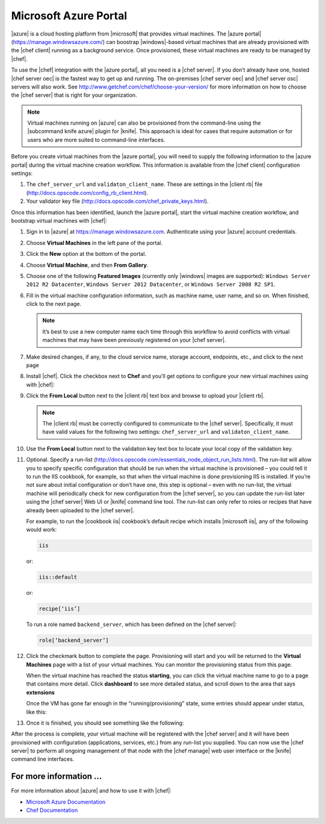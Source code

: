 =====================================================
Microsoft Azure Portal
=====================================================

|azure| is a cloud hosting platform from |microsoft| that provides virtual machines. The |azure portal| (https://manage.windowsazure.com/) can boostrap |windows|-based virtual machines that are already provisioned with the |chef client| running as a background service. Once provisioned, these virtual machines are ready to be managed by |chef|.

To use the |chef| integration with the |azure portal|, all you need is a |chef server|. If you don’t already have one, hosted |chef server oec| is the fastest way to get up and running. The on-premises |chef server oec| and |chef server osc| servers will also work. See http://www.getchef.com/chef/choose-your-version/ for more information on how to choose the |chef server| that is right for your organization.

.. note:: Virtual machines running on |azure| can also be provisioned from the command-line using the |subcommand knife azure| plugin for |knife|. This approach is ideal for cases that require automation or for users who are more suited to command-line interfaces.

Before you create virtual machines from the |azure portal|, you will need to supply the following information to the |azure portal| during the virtual machine creation workflow. This information is available from the |chef client| configuration settings:

#. The ``chef_server_url`` and ``validaton_client_name``. These are settings in the |client rb| file (http://docs.opscode.com/config_rb_client.html).

#. Your validator key file (http://docs.opscode.com/chef_private_keys.html).

Once this information has been identified, launch the |azure portal|, start the virtual machine creation workflow, and bootstrap virtual machines with |chef|:

#. Sign in to |azure| at https://manage.windowsazure.com. Authenticate using your |azure| account credentials.

#. Choose **Virtual Machines** in the left pane of the portal.

#. Click the **New** option at the bottom of the portal.

#. Choose **Virtual Machine**, and then **From Gallery**.

#. Choose one of the following **Featured Images** (currently only |windows| images are supported): ``Windows Server 2012 R2 Datacenter``, ``Windows Server 2012 Datacenter``, or ``Windows Server 2008 R2 SP1``.

#. Fill in the virtual machine configuration information, such as machine name, user name, and so on. When finished, click to the next page.

   .. note:: It’s best to use a new computer name each time through this workflow to avoid conflicts with virtual machines that may have been previously registered on your |chef server|.

#. Make desired changes, if any, to the cloud service name, storage account, endpoints, etc., and click to the next page

#. Install |chef|. Click the checkbox next to **Chef** and you’ll get options to configure your new virtual machines using with |chef|: 

   .. image:: ../../images/azure_portal.png
 
#. Click the **From Local** button next to the |client rb| text box and browse to upload your |client rb|.

   .. note:: The |client rb| must be correctly configured to communicate to the |chef server|. Specifically, it must have valid values for the following two settings: ``chef_server_url`` and ``validaton_client_name``.

#. Use the **From Local** button next to the validation key text box to locate your local copy of the validation key. 

#. Optional. Specify a run-list (http://docs.opscode.com/essentials_node_object_run_lists.html). The run-list will allow you to specify specific configuration that should be run when the virtual machine is provisioned – you could tell it to run the IIS cookbook, for example, so that when the virtual machine is done provisioning IIS is installed. If you’re not sure about initial configuration or don’t have one, this step is optional – even with no run-list, the virtual machine will periodically check for new configuration from the |chef server|, so you can update the run-list later using the |chef server| Web UI or |knife| command line tool. The run-list can only refer to roles or recipes that have already been uploaded to the |chef server|.

   For example, to run the |cookbook iis| cookbook’s default recipe which installs |microsoft iis|, any of the following would work:
   
   .. code-block:: ruby
   
      iis
   
   or:
   
   .. code-block:: ruby
   
      iis::default
   
   or:
   
   .. code-block:: ruby
   
      recipe[‘iis’]

   To run a role named ``backend_server``, which has been defined on the |chef server|:
   
   .. code-block:: ruby
   
      role[‘backend_server’]

#. Click the checkmark button to complete the page. Provisioning will start and you will be returned to the **Virtual Machines** page with a list of your virtual machines. You can monitor the provisioning status from this page.

   When the virtual machine has reached the status **starting**, you can click the virtual machine name to go to a page that contains more detail. Click **dashboard** to see more detailed status, and scroll down to the area that says **extensions**

   Once the VM has gone far enough in the “running(provisioning” state, some entries should appear under status, like this:

#. Once it is finished, you should see something like the following:

 

After the process is complete, your virtual machine will be registered with the |chef server| and it will have been provisioned with configuration (applications, services, etc.) from any run-list you supplied. You can now use the |chef server| to perform all ongoing management of that node with the |chef manage| web user interface or the |knife| command line interfaces. 


For more information ...
=====================================================
For more information about |azure| and how to use it with |chef|:

* `Microsoft Azure Documentation <http://www.windowsazure.com/en-us/documentation/services/virtual-machines/>`_
* `Chef Documentation <https://docs.opscode.com>`_




